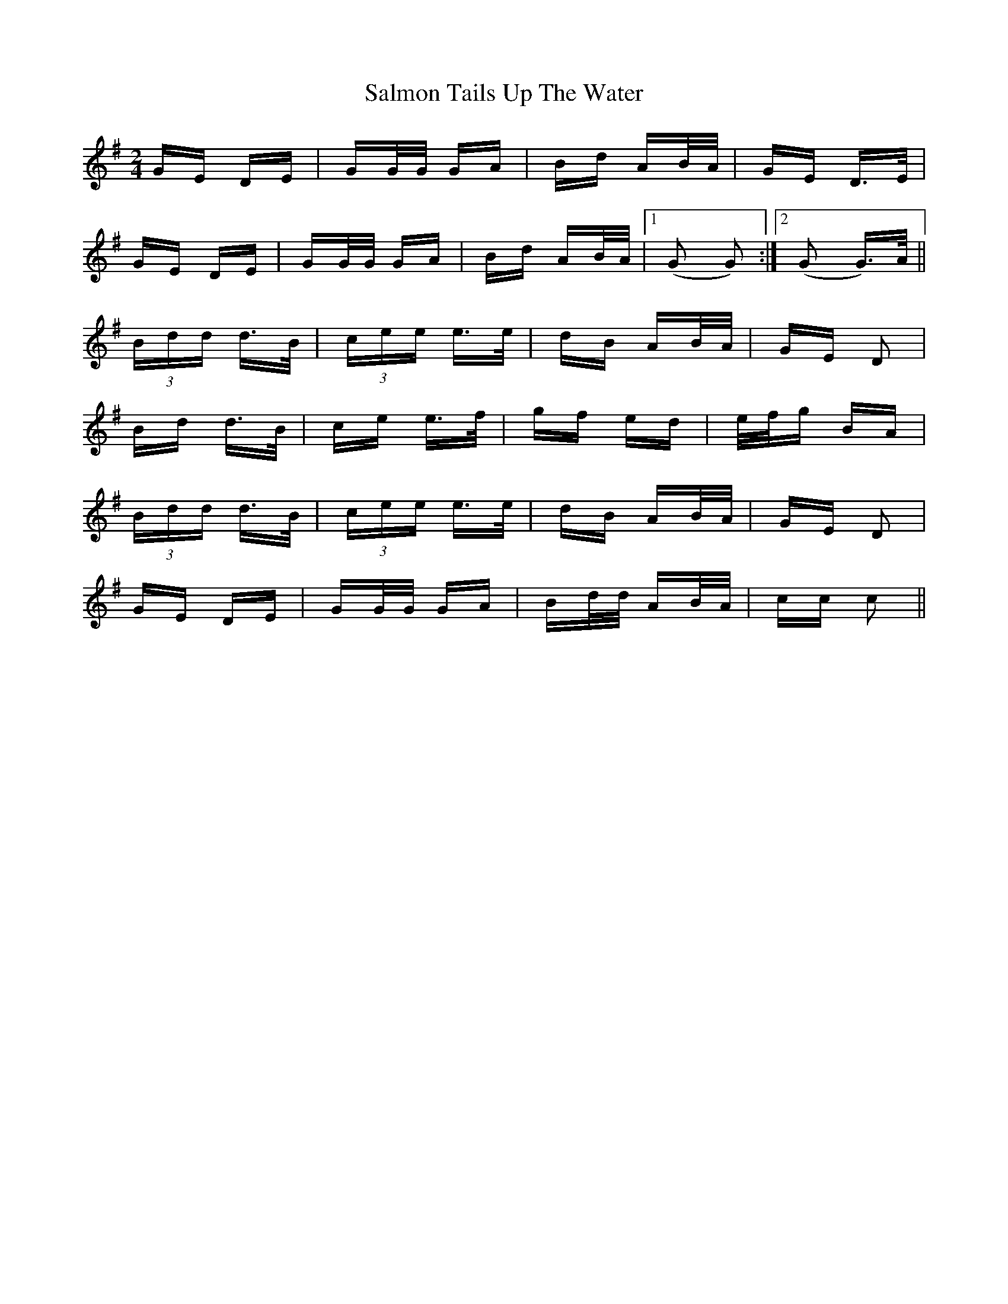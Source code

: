 X: 35796
T: Salmon Tails Up The Water
R: polka
M: 2/4
K: Gmajor
GE DE|GG/G/ GA|Bd AB/A/|GE D>E|
GE DE|GG/G/ GA|Bd AB/A/|1 (G2 G2):|2 (G2 G>)A||
(3Bdd d>B|(3cee e>e|dB AB/A/|GE D2|
Bd d>B|ce e>f|gf ed|e/f/g BA|
(3Bdd d>B|(3cee e>e|dB AB/A/|GE D2|
GE DE|GG/G/ GA|Bd/d/ AB/A/|cc c2||

